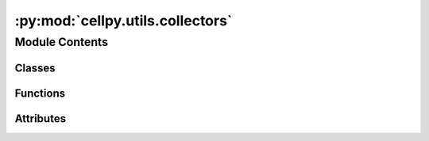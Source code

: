 :py:mod:`cellpy.utils.collectors`
=================================

.. py:module:: cellpy.utils.collectors

.. autoapi-nested-parse::

   Collectors are used for simplifying plotting and exporting batch objects.



Module Contents
---------------

Classes
~~~~~~~

.. autoapisummary::

   cellpy.utils.collectors.BatchCollector
   cellpy.utils.collectors.BatchCyclesCollector
   cellpy.utils.collectors.BatchICACollector
   cellpy.utils.collectors.BatchSummaryCollector



Functions
~~~~~~~~~

.. autoapisummary::

   cellpy.utils.collectors.cycles_collector
   cellpy.utils.collectors.cycles_plotter
   cellpy.utils.collectors.histogram_equalization
   cellpy.utils.collectors.ica_collector
   cellpy.utils.collectors.ica_plotter
   cellpy.utils.collectors.legend_replacer
   cellpy.utils.collectors.load_data
   cellpy.utils.collectors.load_figure
   cellpy.utils.collectors.load_plotly_figure
   cellpy.utils.collectors.pick_named_cell
   cellpy.utils.collectors.remove_markers
   cellpy.utils.collectors.sequence_plotter
   cellpy.utils.collectors.spread_plot
   cellpy.utils.collectors.summary_collector
   cellpy.utils.collectors.summary_plotter
   cellpy.utils.collectors.y_axis_replacer



Attributes
~~~~~~~~~~

.. autoapisummary::

   cellpy.utils.collectors.CELLPY_MINIMUM_VERSION
   cellpy.utils.collectors.DEFAULT_CYCLES
   cellpy.utils.collectors.HDF_KEY
   cellpy.utils.collectors.IMAGE_TO_FILE_TIMEOUT
   cellpy.utils.collectors.PLOTLY_BASE_TEMPLATE
   cellpy.utils.collectors.fig_pr_cell_template
   cellpy.utils.collectors.fig_pr_cycle_template
   cellpy.utils.collectors.film_template
   cellpy.utils.collectors.px_template_all_axis_shown
   cellpy.utils.collectors.summary_template
   cellpy.utils.collectors.supported_backends


.. py:class:: BatchCollector(b, data_collector, plotter, collector_name=None, name=None, nick=None, autorun=True, backend='plotly', elevated_data_collector_arguments=None, elevated_plotter_arguments=None, data_collector_arguments: dict = None, plotter_arguments: dict = None, experimental: bool = False, **kwargs)


   
   Update both the collected data and the plot(s).
   :param b: the batch object.
   :type b: cellpy.utils.Batch
   :param data_collector: method that collects the data.
   :type data_collector: callable
   :param plotter: method that crates the plots.
   :type plotter: callable
   :param collector_name: name of collector.
   :type collector_name: str
   :param name: name used for auto-generating filenames etc.
   :type name: str or bool
   :param autorun: run collector and plotter immediately if True.
   :type autorun: bool
   :param use_templates: also apply template(s) in autorun mode if True.
   :type use_templates: bool
   :param backend: name of plotting backend to use ("plotly" or "matplotlib").
   :type backend: str
   :param elevated_data_collector_arguments: arguments picked up by the child class' initializer.
   :type elevated_data_collector_arguments: dict
   :param elevated_plotter_arguments: arguments picked up by the child class' initializer.
   :type elevated_plotter_arguments: dict
   :param data_collector_arguments: keyword arguments sent to the data collector.
   :type data_collector_arguments: dict
   :param plotter_arguments: keyword arguments sent to the plotter.
   :type plotter_arguments: dict
   :param update_name: update the name (using automatic name generation) based on new settings.
   :type update_name: bool
   :param \*\*kwargs: set Collector attributes.

   .. py:property:: data_collector_arguments


   .. py:property:: plotter_arguments


   .. py:attribute:: autorun
      :type: bool
      :value: True

      

   .. py:attribute:: collector_name
      :type: str

      

   .. py:attribute:: data
      :type: pandas.DataFrame

      

   .. py:attribute:: data_directory
      :type: pathlib.Path

      

   .. py:attribute:: elevated_data_collector_arguments
      :type: dict

      

   .. py:attribute:: elevated_plotter_arguments
      :type: dict

      

   .. py:attribute:: figure
      :type: Any

      

   .. py:attribute:: figure_directory
      :type: pathlib.Path

      

   .. py:attribute:: name
      :type: str

      

   .. py:attribute:: nick
      :type: str

      

   .. py:attribute:: renderer
      :type: Any

      

   .. py:attribute:: units
      :type: dict

      

   .. py:method:: generate_name()


   .. py:method:: parse_units(**kwargs)

      Look through your cellpy objects and search for units.


   .. py:method:: preprocess_data_for_csv()


   .. py:method:: render()


   .. py:method:: reset_arguments(data_collector_arguments: dict = None, plotter_arguments: dict = None)

      Reset the arguments to the defaults.
      :param data_collector_arguments: optional additional keyword arguments for the data collector.
      :type data_collector_arguments: dict
      :param plotter_arguments: optional additional keyword arguments for the plotter.
      :type plotter_arguments: dict


   .. py:method:: save(serial_number=None)


   .. py:method:: show(**kwargs)

      Show the figure.

      Note that show returns the `figure` object and  if the `backend` used
      does not provide automatic rendering in the editor / running environment you
      are using, you might have to issue the rendering yourself. For example, if you
      are using `plotly` and running it as a script in a typical command shell,
      you will have to issue `.show()` on the returned `figure` object.

      :param \*\*kwargs: sent to the plotter.

      :returns: Figure object


   .. py:method:: to_csv(serial_number=None)


   .. py:method:: to_hdf5(serial_number=None)


   .. py:method:: to_image_files(serial_number=None)


   .. py:method:: update(data_collector_arguments: dict = None, plotter_arguments: dict = None, reset: bool = False, update_data: bool = False, update_name: bool = False, update_plot: bool = True)

      Update both the collected data and the plot(s).
      :param data_collector_arguments: keyword arguments sent to the data collector.
      :type data_collector_arguments: dict
      :param plotter_arguments: keyword arguments sent to the plotter.
      :type plotter_arguments: dict
      :param reset: reset the arguments first.
      :type reset: bool
      :param update_data: update the data before updating the plot even if data has been collected before.
      :type update_data: bool
      :param update_name: update the name (using automatic name generation) based on new settings.
      :type update_name: bool
      :param update_plot: update the plot.
      :type update_plot: bool



.. py:class:: BatchCyclesCollector(b, plot_type='fig_pr_cell', collector_type='back-and-forth', cycles=None, max_cycle=None, rate=None, rate_on=None, rate_std=None, rate_agg=None, inverse=False, label_mapper=None, backend='plotly', cycles_to_plot=None, width=None, palette=None, show_legend=None, legend_position=None, fig_title=None, cols=None, group_legend_muting=True, *args, **kwargs)


   Bases: :py:obj:`BatchCollector`

   .. autoapi-inheritance-diagram:: cellpy.utils.collectors.BatchCyclesCollector
      :parts: 1

   
   Create a collection of capacity plots.

   :param b:
   :param plot_type: either 'fig_pr_cell' or 'fig_pr_cycle'
   :type plot_type: str
   :param backend: what plotting backend to use (currently only 'plotly' is supported)
   :type backend: str
   :param collector_type: how the curves are given
                          "back-and-forth" - standard back and forth; discharge
                              (or charge) reversed from where charge (or discharge) ends.
                          "forth" - discharge (or charge) continues along x-axis.
                          "forth-and-forth" - discharge (or charge) also starts at 0
   :type collector_type: str
   :param data_collector_arguments:
   :type data_collector_arguments: dict
   :param plotter_arguments:
   :type plotter_arguments: dict

   Elevated data collector args:
       cycles (list): select these cycles.
       max_cycle (int): drop all cycles above this value.
       rate (float): filter on rate (C-rate)
       rate_on (str or list of str): only select cycles if based on the rate of this step-type (e.g. on="charge").
       rate_std (float): allow for this inaccuracy when selecting cycles based on rate
       rate_agg (str): how to aggregate the rate (e.g. "mean", "max", "min", "first", "last")
       inverse (bool): select steps that do not have the given C-rate.
       label_mapper (callable or dict): function (or dict) that changes the cell names.
           The dictionary must have the cell labels as given in the `journal.pages` index and new label as values.
           Similarly, if it is a function it takes the cell label as input and returns the new label.
           Remark! No check are performed to ensure that the new cell labels are unique.

   Elevated plotter args:
       cycles_to_plot (int): plot points if True
       width (float): width of plot
       legend_position (str): position of the legend
       show_legend (bool): set to False if you don't want to show legend
       fig_title (str): title (will be put above the figure)
       palette (str): color-map to use
       cols (int): number of columns

   .. py:method:: generate_name()



.. py:class:: BatchICACollector(b, plot_type='fig_pr_cell', cycles=None, max_cycle=None, rate=None, rate_on=None, rate_std=None, rate_agg=None, inverse=False, label_mapper=None, backend='plotly', cycles_to_plot=None, width=None, palette=None, show_legend=None, legend_position=None, fig_title=None, cols=None, group_legend_muting=True, *args, **kwargs)


   Bases: :py:obj:`BatchCollector`

   .. autoapi-inheritance-diagram:: cellpy.utils.collectors.BatchICACollector
      :parts: 1

   
   Create a collection of ica (dQ/dV) plots.

   .. py:method:: generate_name()



.. py:class:: BatchSummaryCollector(b, max_cycle: int = None, rate=None, on=None, columns=None, column_names=None, normalize_capacity_on=None, scale_by=None, nom_cap=None, normalize_cycles=None, group_it=None, rate_std=None, rate_column=None, inverse=None, inverted: bool = None, key_index_bounds=None, backend: str = 'plotly', title: str = None, points: bool = None, line: bool = None, width: int = None, height: int = None, legend_title: str = None, marker_size: int = None, cmap=None, spread: bool = None, fig_title: str = None, *args, **kwargs)


   Bases: :py:obj:`BatchCollector`

   .. autoapi-inheritance-diagram:: cellpy.utils.collectors.BatchSummaryCollector
      :parts: 1

   
   Collects and shows summaries.

   :param backend: what plotting backend to use (currently only 'plotly' is supported)
   :type backend: str

   Elevated data collector args:
       max_cycle (int): drop all cycles above this value.
       rate (float): filter on rate (C-rate)
       on (str or list of str): only select cycles if based on the rate of this step-type (e.g. on="charge").
       columns (list): selected column(s) (using cellpy attribute name)
           [defaults to "charge_capacity_gravimetric"]
       column_names (list): selected column(s) (using exact column name)
       normalize_capacity_on (list): list of cycle numbers that will be used for setting the basis of the
           normalization (typically the first few cycles after formation)
       scale_by (float or str): scale the normalized data with nominal capacity if "nom_cap",
           or given value (defaults to one).
       nom_cap (float): nominal capacity of the cell
       normalize_cycles (bool): perform a normalization of the cycle numbers (also called equivalent cycle index)
       group_it (bool): if True, average pr group.
       rate_std (float): allow for this inaccuracy when selecting cycles based on rate
       rate_column (str): name of the column containing the C-rates.
       inverse (bool): select steps that do not have the given C-rate.
       inverted (bool): select cycles that do not have the steps filtered by given C-rate.
       key_index_bounds (list): used when creating a common label for the cells in a group
           (when group_it is set to True) by splitting and combining from key_index_bound[0] to key_index_bound[1].
           For example, if your cells are called "cell_01_01" and "cell_01_02" and you set
           key_index_bounds=[0, 2], the common label will be "cell_01". Or if they are called
           "20230101_cell_01_01_01" and "20230101_cell_01_01_02" and you set key_index_bounds=[1, 3],
           the common label will be "cell_01_01".

   Elevated plotter args:
       points (bool): plot points if True
       line (bool): plot line if True
       width: width of plot
       height: height of plot
       legend_title: title to put over the legend
       marker_size: size of the markers used
       cmap: color-map to use
       spread (bool): plot error-bands instead of error-bars if True
       fig_title (str): title of the figure

   .. py:method:: generate_name()


   .. py:method:: preprocess_data_for_csv()



.. py:function:: cycles_collector(b, cycles=None, rate=None, rate_on=None, rate_std=None, rate_agg='first', inverse=False, interpolated=True, number_of_points=100, max_cycle=50, abort_on_missing=False, method='back-and-forth', label_mapper=None)


.. py:function:: cycles_plotter(collected_curves, cycles_to_plot=None, backend='plotly', method='fig_pr_cell', **kwargs)

   Plot charge-discharge curves.

   :param collected_curves: collected data in long format.
   :type collected_curves: pd.DataFrame
   :param cycles_to_plot: cycles to plot
   :type cycles_to_plot: list
   :param backend: what backend to use.
   :type backend: str
   :param method: 'fig_pr_cell' or 'fig_pr_cycle'.
   :type method: str
   :param \*\*kwargs: consumed first in current function, rest sent to backend in sequence_plotter.

   :returns: styled figure object


.. py:function:: histogram_equalization(image: numpy.array) -> numpy.array

   Perform histogram equalization on a numpy array.

   # from http://www.janeriksolem.net/histogram-equalization-with-python-and.html


.. py:function:: ica_collector(b, cycles=None, rate=None, rate_on=None, rate_std=None, rate_agg='first', inverse=False, voltage_resolution=0.005, max_cycle=50, abort_on_missing=False, label_direction=True, number_of_points=None, label_mapper=None, **kwargs)


.. py:function:: ica_plotter(collected_curves, cycles_to_plot=None, backend='plotly', method='fig_pr_cell', direction='charge', **kwargs)

   Plot charge-discharge curves.

   :param collected_curves: collected data in long format.
   :type collected_curves: pd.DataFrame
   :param cycles_to_plot: cycles to plot
   :type cycles_to_plot: list
   :param backend: what backend to use.
   :type backend: str
   :param method: 'fig_pr_cell' or 'fig_pr_cycle' or 'film'.
   :type method: str
   :param direction: 'charge' or 'discharge'.
   :type direction: str
   :param \*\*kwargs: consumed first in current function, rest sent to backend in sequence_plotter.

   :returns: styled figure object


.. py:function:: legend_replacer(trace, df, group_legends=True)


.. py:function:: load_data(filename)

   Load data from hdf5 file.


.. py:function:: load_figure(filename, backend='plotly')

   Load figure from file.


.. py:function:: load_plotly_figure(filename)

   Load plotly figure from file.


.. py:function:: pick_named_cell(b, label_mapper=None)

   generator that picks a cell from the batch object, yields its label and the cell itself.

   :param b: your batch object
   :type b: cellpy.batch object
   :param label_mapper: function (or dict) that changes the cell names.
                        The dictionary must have the cell labels as given in the `journal.pages` index and new label as values.
                        Similarly, if it is a function it takes the cell label as input and returns the new label.
                        Remark! No check are performed to ensure that the new cell labels are unique.
   :type label_mapper: callable or dict

   :Yields: label, group, subgroup, cell

   .. rubric:: Example

   def my_mapper(n):
       return "_".join(n.split("_")[1:-1])

   # outputs "nnn_x" etc., if cell-names are of the form "date_nnn_x_y":
   for label, group, subgroup, cell in pick_named_cell(b, label_mapper=my_mapper):
       print(label)


.. py:function:: remove_markers(trace)


.. py:function:: sequence_plotter(collected_curves: pandas.DataFrame, x: str = 'capacity', y: str = 'voltage', z: str = 'cycle', g: str = 'cell', standard_deviation: str = None, group: str = 'group', subgroup: str = 'sub_group', x_label: str = 'Capacity', x_unit: str = 'mAh/g', y_label: str = 'Voltage', y_unit: str = 'V', z_label: str = 'Cycle', z_unit: str = 'n.', y_label_mapper: dict = None, nbinsx: int = 100, histfunc: str = 'avg', histscale: str = 'abs-log', direction: str = 'charge', direction_col: str = 'direction', method: str = 'fig_pr_cell', markers: bool = False, group_cells: bool = True, group_legend_muting: bool = True, backend: str = 'plotly', cycles: list = None, facetplot: bool = False, cols: int = 3, palette_discrete: str = None, palette_continuous: str = 'Viridis', palette_range: tuple = None, height: float = None, width: float = None, spread: bool = False, **kwargs) -> Any

   create a plot made up of sequences of data (voltage curves, dQ/dV, etc).

   This method contains the "common" operations done for all the sequence plots,
   currently supporting filtering out the specific cycles, selecting either
   dividing into subplots by cell or by cycle, and creating the (most basic) figure object.

   :param collected_curves: collected data in long format.
   :type collected_curves: pd.DataFrame
   :param x: column name for x-values.
   :type x: str
   :param y: column name for y-values.
   :type y: str
   :param z: if method is 'fig_pr_cell', column name for color (legend), else for subplot.
   :type z: str
   :param g: if method is 'fig_pr_cell', column name for subplot, else for color.
   :type g: str
   :param standard_deviation: str = standard deviation column (skipped if None).
   :param group: column name for group.
   :type group: str
   :param subgroup: column name for subgroup.
   :type subgroup: str
   :param x_label: x-label.
   :type x_label: str
   :param x_unit: x-unit (will be put in parentheses after the label).
   :type x_unit: str
   :param y_label: y-label.
   :type y_label: str
   :param y_unit: y-unit (will be put in parentheses after the label).
   :type y_unit: str
   :param z_label: z-label.
   :type z_label: str
   :param z_unit: z-unit (will be put in parentheses after the label).
   :type z_unit: str
   :param y_label_mapper: map the y-labels to something else.
   :type y_label_mapper: dict
   :param nbinsx: number of bins to use in interpolations.
   :type nbinsx: int
   :param histfunc: aggregation method.
   :type histfunc: str
   :param histscale: used for scaling the z-values for 2D array plots (heatmaps and similar).
   :type histscale: str
   :param direction: "charge", "discharge", or "both".
   :type direction: str
   :param direction_col: name of columns containing information about direction ("charge" or "discharge").
   :type direction_col: str
   :param method: 'fig_pr_cell' or 'fig_pr_cycle'.
   :param markers: set to True if you want markers.
   :param group_cells: give each cell within a group same color.
   :type group_cells: bool
   :param group_legend_muting: if True, you can click on the legend to mute the whole group.
   :type group_legend_muting: bool
   :param backend: what backend to use.
   :type backend: str
   :param cycles: what cycles to include in the plot.
   :param palette_discrete: palette to use for discrete color mapping.
   :param palette_continuous: palette to use for continuous color mapping.
   :param palette_range: range of palette to use for continuous color mapping (from 0 to 1).
   :type palette_range: tuple
   :param facetplot: square layout with group horizontally and subgroup vertically.
   :type facetplot: bool
   :param cols: number of columns for layout.
   :type cols: int
   :param height: plot height.
   :type height: int
   :param width: plot width.
   :type width: int
   :param spread: plot error-bands instead of error-bars if True.
   :type spread: bool
   :param \*\*kwargs: sent to backend (if `backend == "plotly"`, it will be
                      sent to `plotly.express` etc.)

   :returns: figure object


.. py:function:: spread_plot(curves, plotly_arguments, **kwargs)

   Create a spread plot (error-bands instead of error-bars).


.. py:function:: summary_collector(*args, **kwargs)

   Collects summaries using cellpy.utils.helpers.concat_summaries.


.. py:function:: summary_plotter(collected_curves, cycles_to_plot=None, backend='plotly', **kwargs)

   Plot summaries (value vs cycle number).

   Assuming data as pandas.DataFrame with either
   1) long format (where variables, for example charge capacity, are in the column "variable") or
   2) mixed long and wide format where the variables are own columns.


.. py:function:: y_axis_replacer(ax, label)


.. py:data:: CELLPY_MINIMUM_VERSION
   :value: '1.0.0'

   

.. py:data:: DEFAULT_CYCLES
   :value: [1, 10, 20]

   

.. py:data:: HDF_KEY
   :value: 'collected_data'

   

.. py:data:: IMAGE_TO_FILE_TIMEOUT
   :value: 30

   

.. py:data:: PLOTLY_BASE_TEMPLATE
   :value: 'seaborn'

   

.. py:data:: fig_pr_cell_template

   

.. py:data:: fig_pr_cycle_template

   

.. py:data:: film_template

   

.. py:data:: px_template_all_axis_shown

   

.. py:data:: summary_template

   

.. py:data:: supported_backends
   :value: []

   

